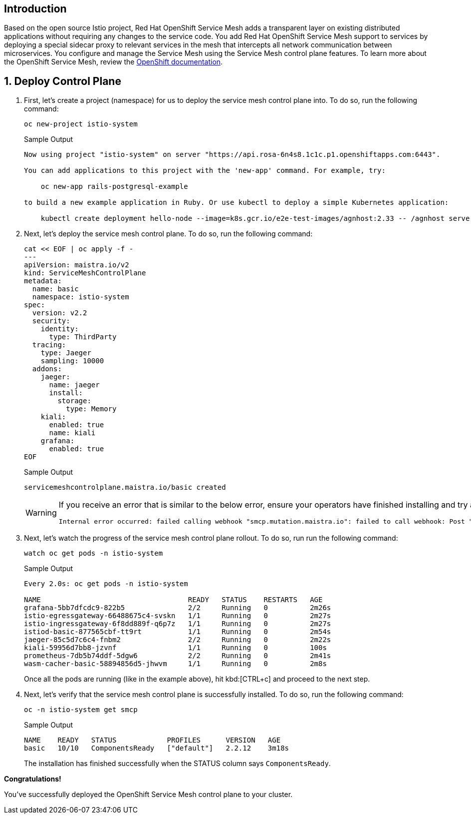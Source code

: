 == Introduction

Based on the open source Istio project, Red Hat OpenShift Service Mesh adds a transparent layer on existing distributed applications without requiring any changes to the service code.
You add Red Hat OpenShift Service Mesh support to services by deploying a special sidecar proxy to relevant services in the mesh that intercepts all network communication between microservices.
You configure and manage the Service Mesh using the Service Mesh control plane features.
To learn more about the OpenShift Service Mesh, review the https://docs.openshift.com/rosa/service_mesh/v2x/ossm-about.html[OpenShift documentation].

:numbered:
== Deploy Control Plane

. First, let's create a project (namespace) for us to deploy the service mesh control plane into.
To do so, run the following command:
+
[source,sh,role=execute]
----
oc new-project istio-system
----
+
.Sample Output
[source,text,options=nowrap]
----
Now using project "istio-system" on server "https://api.rosa-6n4s8.1c1c.p1.openshiftapps.com:6443".

You can add applications to this project with the 'new-app' command. For example, try:

    oc new-app rails-postgresql-example

to build a new example application in Ruby. Or use kubectl to deploy a simple Kubernetes application:

    kubectl create deployment hello-node --image=k8s.gcr.io/e2e-test-images/agnhost:2.33 -- /agnhost serve-hostname
----

. Next, let's deploy the service mesh control plane.
To do so, run the following command:
+
[source,sh,role=execute]
----
cat << EOF | oc apply -f -
---
apiVersion: maistra.io/v2
kind: ServiceMeshControlPlane
metadata:
  name: basic
  namespace: istio-system
spec:
  version: v2.2
  security:
    identity:
      type: ThirdParty
  tracing:
    type: Jaeger
    sampling: 10000
  addons:
    jaeger:
      name: jaeger
      install:
        storage:
          type: Memory
    kiali:
      enabled: true
      name: kiali
    grafana:
      enabled: true
EOF
----
+
.Sample Output
[source,text,options=nowrap]
----
servicemeshcontrolplane.maistra.io/basic created
----
+
[WARNING]
====
If you receive an error that is similar to the below error, ensure your operators have finished installing and try again:

[source,texinfo]
----
Internal error occurred: failed calling webhook "smcp.mutation.maistra.io": failed to call webhook: Post "https://maistra-admission-controller.openshift-operators.svc:443/mutate-smcp?timeout=10s": dial tcp 10.128.2.63:11999: connect: connection refused
----
====

. Next, let's watch the progress of the service mesh control plane rollout.
To do so, run run the following command:
+
[source,sh,role=execute]
----
watch oc get pods -n istio-system
----
+
.Sample Output
[source,text,options=nowrap]
----
Every 2.0s: oc get pods -n istio-system                                                                                   bastion.6n4s8.internal: Wed Apr 19 22:43:25 2023

NAME                                   READY   STATUS    RESTARTS   AGE
grafana-5bb7dfcdc9-822b5               2/2     Running   0          2m26s
istio-egressgateway-66488675c4-svskn   1/1     Running   0          2m27s
istio-ingressgateway-6f8dd889f-q6p7z   1/1     Running   0          2m27s
istiod-basic-877565cbf-tt9rt           1/1     Running   0          2m54s
jaeger-85c5d7c6c4-fnbm2                2/2     Running   0          2m22s
kiali-59956d7bb8-jzvnf                 1/1     Running   0          100s
prometheus-7db5b74ddf-5dgw6            2/2     Running   0          2m41s
wasm-cacher-basic-58894856d5-jhwvm     1/1     Running   0          2m8s
----
+
Once all the pods are running (like in the example above), hit kbd:[CTRL+c] and proceed to the next step.

. Next, let's verify that the service mesh control plane is successfully installed.
To do so, run the following command:
+
[source,sh,role=execute]
----
oc -n istio-system get smcp
----
+
.Sample Output
[source,text,options=nowrap]
----
NAME    READY   STATUS            PROFILES      VERSION   AGE
basic   10/10   ComponentsReady   ["default"]   2.2.12    3m18s
----
+
The installation has finished successfully when the STATUS column says `ComponentsReady`.

*Congratulations!*

You've successfully deployed the OpenShift Service Mesh control plane to your cluster.
